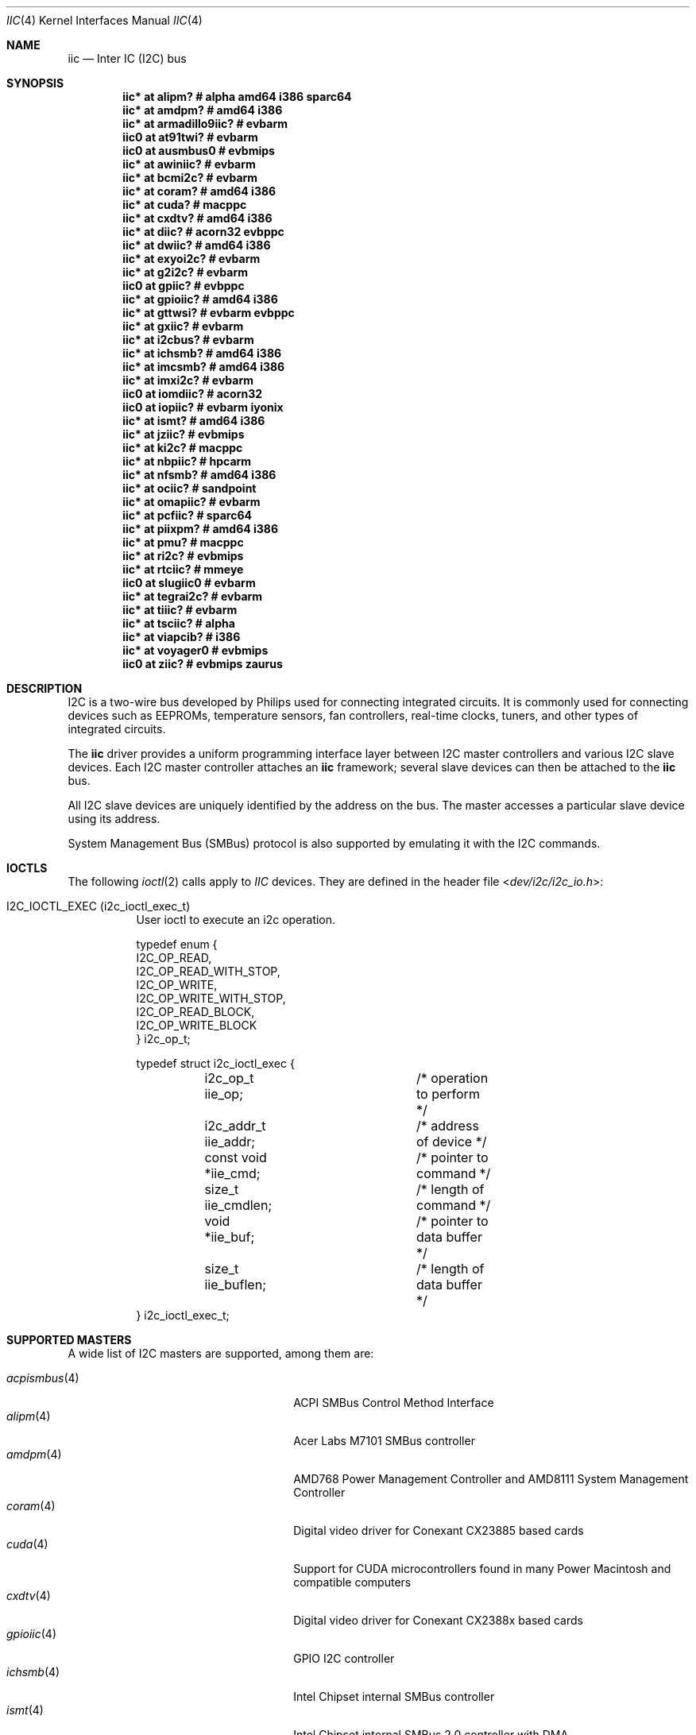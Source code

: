 .\"	$NetBSD: iic.4,v 1.35 2022/11/21 21:29:32 brad Exp $
.\"	$OpenBSD: iic.4,v 1.74 2008/09/10 16:13:43 reyk Exp $
.\"
.\" Copyright (c) 2004, 2006 Alexander Yurchenko <grange@openbsd.org>
.\" Copyright (c) 2009 Hubert Feyrer <hubertf@NetBSD.org>
.\"
.\" Permission to use, copy, modify, and distribute this software for any
.\" purpose with or without fee is hereby granted, provided that the above
.\" copyright notice and this permission notice appear in all copies.
.\"
.\" THE SOFTWARE IS PROVIDED "AS IS" AND THE AUTHOR DISCLAIMS ALL WARRANTIES
.\" WITH REGARD TO THIS SOFTWARE INCLUDING ALL IMPLIED WARRANTIES OF
.\" MERCHANTABILITY AND FITNESS. IN NO EVENT SHALL THE AUTHOR BE LIABLE FOR
.\" ANY SPECIAL, DIRECT, INDIRECT, OR CONSEQUENTIAL DAMAGES OR ANY DAMAGES
.\" WHATSOEVER RESULTING FROM LOSS OF USE, DATA OR PROFITS, WHETHER IN AN
.\" ACTION OF CONTRACT, NEGLIGENCE OR OTHER TORTIOUS ACTION, ARISING OUT OF
.\" OR IN CONNECTION WITH THE USE OR PERFORMANCE OF THIS SOFTWARE.
.\"
.Dd November 6, 2021
.Dt IIC 4
.Os
.Sh NAME
.Nm iic
.Nd Inter IC (I2C) bus
.Sh SYNOPSIS
.\"
.\" Use the following commands in (t)csh to output the list below (note
.\" the first sed command includes a <space> and <tab> character in each
.\" of the bracket expressions):
.\" cd .../src/sys/arch
.\" grep -h '^iic.*at' */conf/* | sort -u -k +3 | sed -e 's,[	 ][	 ]*, ,g' -e 's, *#.*,,' | sh -c 'while read iic at ic ; do printf ".Cd \"$iic $at %-20s # %s\"\n" "$ic" "`grep \"iic.*at.*$ic\" */conf/* | sed \"s,/.*,,\" | sort -u | tr \"\012\" \ `"  ; done' | uniq | tee /tmp/x
.\" cat /tmp/x
.\"
.Cd "iic* at alipm?               # alpha amd64 i386 sparc64 "
.Cd "iic* at amdpm?               # amd64 i386 "
.Cd "iic* at armadillo9iic?       # evbarm "
.Cd "iic0 at at91twi?             # evbarm "
.Cd "iic0 at ausmbus0             # evbmips "
.Cd "iic* at awiniic?             # evbarm "
.Cd "iic* at bcmi2c?              # evbarm "
.Cd "iic* at coram?               # amd64 i386 "
.Cd "iic* at cuda?                # macppc "
.Cd "iic* at cxdtv?               # amd64 i386 "
.Cd "iic* at diic?                # acorn32 evbppc "
.Cd "iic* at dwiic?               # amd64 i386 "
.Cd "iic* at exyoi2c?             # evbarm "
.Cd "iic* at g2i2c?               # evbarm "
.Cd "iic0 at gpiic?               # evbppc "
.Cd "iic* at gpioiic?             # amd64 i386 "
.Cd "iic* at gttwsi?              # evbarm evbppc "
.Cd "iic* at gxiic?               # evbarm "
.Cd "iic* at i2cbus?              # evbarm "
.Cd "iic* at ichsmb?              # amd64 i386 "
.Cd "iic* at imcsmb?              # amd64 i386 "
.Cd "iic* at imxi2c?              # evbarm "
.Cd "iic0 at iomdiic?             # acorn32 "
.Cd "iic0 at iopiic?              # evbarm iyonix "
.Cd "iic* at ismt?                # amd64 i386 "
.Cd "iic* at jziic?               # evbmips "
.Cd "iic* at ki2c?                # macppc "
.Cd "iic* at nbpiic?              # hpcarm "
.Cd "iic* at nfsmb?               # amd64 i386 "
.Cd "iic* at ociic?               # sandpoint "
.Cd "iic* at omapiic?             # evbarm "
.Cd "iic* at pcfiic?              # sparc64 "
.Cd "iic* at piixpm?              # amd64 i386 "
.Cd "iic* at pmu?                 # macppc "
.Cd "iic* at ri2c?                # evbmips "
.Cd "iic* at rtciic?              # mmeye "
.Cd "iic0 at slugiic0             # evbarm "
.Cd "iic* at tegrai2c?            # evbarm "
.Cd "iic* at tiiic?               # evbarm "
.Cd "iic* at tsciic?              # alpha "
.Cd "iic* at viapcib?             # i386 "
.Cd "iic* at voyager0             # evbmips "
.Cd "iic0 at ziic?                # evbmips zaurus "
.Sh DESCRIPTION
I2C is a two-wire bus developed by Philips used for connecting
integrated circuits.
It is commonly used for connecting devices such as EEPROMs,
temperature sensors, fan controllers, real-time clocks, tuners,
and other types of integrated circuits.
.Pp
The
.Nm
driver provides a uniform programming interface layer between I2C
master controllers and various I2C slave devices.
Each I2C master controller attaches an
.Nm
framework; several slave devices can then be attached to the
.Nm
bus.
.Pp
All I2C slave devices are uniquely identified by the address on the bus.
The master accesses a particular slave device using its address.
.\" Devices are found on the bus using a sophisticated scanning routine
.\" which attempts to identify commonly available devices.
.\" On other machines (such as sparc64 and macppc) where the machine ROM
.\" supplies a list of I2C devices, that list is used instead.
.Pp
System Management Bus (SMBus) protocol is also supported by emulating
it with the I2C commands.
.Sh IOCTLS
The following
.Xr ioctl 2
calls apply to
.Em IIC
devices.
They are defined in the header file
.In dev/i2c/i2c_io.h :
.Bl -tag -width indent
.It Dv I2C_IOCTL_EXEC (i2c_ioctl_exec_t)
User ioctl to execute an i2c operation.
.Bd -literal
typedef enum {
        I2C_OP_READ,
        I2C_OP_READ_WITH_STOP,
        I2C_OP_WRITE,
        I2C_OP_WRITE_WITH_STOP,
        I2C_OP_READ_BLOCK,
        I2C_OP_WRITE_BLOCK
} i2c_op_t;

typedef struct i2c_ioctl_exec {
	i2c_op_t iie_op;	/* operation to perform */
	i2c_addr_t iie_addr;	/* address of device */
	const void *iie_cmd;	/* pointer to command */
	size_t iie_cmdlen;	/* length of command */
	void *iie_buf;		/* pointer to data buffer */
	size_t iie_buflen;	/* length of data buffer */
} i2c_ioctl_exec_t;
.Ed
.El
.Sh SUPPORTED MASTERS
A wide list of I2C masters are supported, among them are:
.Pp
.\"
.\" Generate the following list with these (t)csh commands:
.\" cd .../src/sys/arch
.\" grep -h '^iic.*at' */conf/* | awk '{print $3}' | sed 's,.$,,' | sort -u | sh -c 'while read i ; do echo .It Xr $i 4; n=`grep -h ^.Nd ../../share/man/man4/$i* | sed "s,^.Nd ,,"`; if [ -n "$n" ]; then echo $n ; else echo "" ; fi ; done' | tee /tmp/x
.\" cat /tmp/x
.\"
.Bl -tag -width 18n -compact -offset indent
.It Xr acpismbus 4
ACPI SMBus Control Method Interface
.It Xr alipm 4
Acer Labs M7101 SMBus controller
.It Xr amdpm 4
AMD768 Power Management Controller and AMD8111 System Management Controller
.It Xr coram 4
Digital video driver for Conexant CX23885 based cards
.It Xr cuda 4
Support for CUDA microcontrollers found in many Power Macintosh and
compatible computers
.It Xr cxdtv 4
Digital video driver for Conexant CX2388x based cards
.It Xr gpioiic 4
GPIO I2C controller
.It Xr ichsmb 4
Intel Chipset internal SMBus controller
.It Xr ismt 4
Intel Chipset internal SMBus 2.0 controller with DMA
.It Xr nfsmb 4
NVIDIA nForce 2/3/4 SMBus controller and SMBus driver
.It Xr piixpm 4
Intel PIIX and compatible Power Management controller
.El
.Sh SUPPORTED SLAVES
A wide list of slaves are supported, among them:
.Pp
.\"
.\" Create the following list with these commands:
.\" cd .../src/sys/arch
.\" grep -h '.* at iic.*' */conf/* | sed -e 's,^#,,' -e 's, .*,,' -e 's,.$,,' | sort -u | sh -c 'while read i ; do echo .It Xr $i 4 ; n=`grep ^.Nd ../../share/man/man4/$i* | sed "s,^.Nd ,,"` ; if [ -n "$n" ]; then echo $n ; else echo "" ; fi ; done' | tee /tmp/x
.\" cat /tmp/x
.\"
.Bl -tag -width 13n -compact -offset indent
.It Xr adm1026hm 4
Analog Devices ADM1026 complete thermal system management controller
.It Xr admtemp 4
Analog Devices ADM1021 temperature sensor
.It Xr aht20temp 4
Aosong AHT20 humidity/temperature sensors
.It Xr am2315temp 4
Aosong AM2315 humidity/temperature sensors
.It Xr bmx280thp 4
Bosch BMP280/BME280 humidity/temperature/pressure sensors
.It Xr ddc 4
VESA Display Data Channel V2 devices
.It Xr dbcool 4
dbCool(tm) family of environmental monitors and fan controllers
.It Xr g760a 4
Global Mixed-mode Technology Inc. G760a fan speed controller
.It Xr hythygtemp 4
IST-AG HYT-221/271/939 humidity/temperature sensors
.It Xr ibmhawk 4
Temperature, voltage, and fan sensors present on IBM eServers
.It Xr ims 4
I2C mice and touch panels
.It Xr lm 4
National Semiconductor LM78, LM79, and compatible hardware monitors
.It Xr lmenv 4
National Semiconductor LM81, LM87, and compatible hardware monitors
.It Xr lmtemp 4
National Semiconductor LM75, LM77, and compatible hardware monitors
.It Xr mcp980x 4
Microchip 9800/1/2/3 I2C temperature sensor
.It Xr mpl115a 4
Freescale MPL115A2 absolute pressure sensor
.It Xr pcf8563rtc 4
NXP PCF8563 real-time clock
.It Xr rs5c372rtc 4
RICOH RS5C372A and RS5C372B real-time clock
.It Xr s390rtc 4
Seiko Instruments S-35390 real-time clock
.It Xr scmdi2c 4
I2C frontend for the Sparkfun Serial Controlled Motor Driver.
.It Xr sdtemp 4
JEDEC JC-42.4 compatible memory module temperature sensors
.It Xr seeprom 4
24-series I2C EEPROM driver
.It Xr sgp40mox 4
Sensirion SGP40 MOx gas sensors
.It Xr sgsmix 4
SGS 7433 Basic Audio Processor found in some Apple machines
.It Xr sht3xtemp 4
Sensirion SHT30/SHT31/SHT35 temperature/humidity sensors
.It Xr sht4xtemp 4
Sensirion SHT40/SHT41/SHT45 temperature/humidity sensors
.It Xr si70xxtemp 4
Silicon Labs SI7013/SI7020/SI7021 humidity/temperature sensors
.It Xr smscmon 4
Standard Microsystems Corporation LPC47M192 and LPC47M997 sensors
.It Xr spdmem 4
Generic Memory Module Serial Presence Detect
.It Xr ssdfb 4
OLED/PLED framebuffer modules
.It Xr tea5767radio 4
Philips/NXP TEA5767 FM stereo radio
.It Xr tps65217pmic 4
Texas Instruments TPS65217 Power Management IC
.It Xr tsllux 4
Taos TSL256x Light-to-Digital Converter
.El
.Sh FILES
.Bl -tag -width "/dev/iicu" -compact
.It /dev/iic Ns Ar u
I2C device unit
.Ar u
file.
.El
.Sh SEE ALSO
.Xr dtviic 4 ,
.Xr intro 4 ,
.Xr i2cscan 8 ,
.Xr iic 9
.Sh HISTORY
The I2C framework first appeared in
.Nx 2.0 .
.Ox
support was added in
.Ox 3.6 .
This manpage first appeared in
.Nx 6.0 ,
it was ported from
.Ox .
.Sh AUTHORS
.An -nosplit
The I2C framework was written by
.An Steve C. Woodford
and
.An Jason R. Thorpe
for
.Nx
and then ported to
.Ox
by
.An Alexander Yurchenko Aq Mt grange@openbsd.org .
